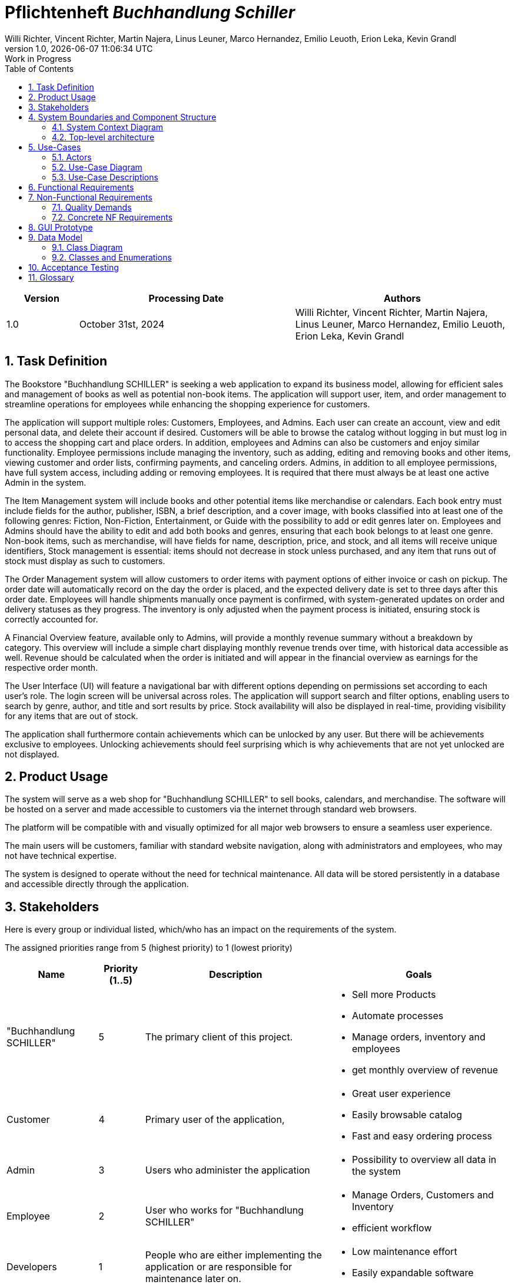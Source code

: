:project_name: Buchhandlung Schiller
:author: Willi Richter, Vincent Richter, Martin Najera, Linus Leuner, Marco Hernandez, Emilio Leuoth, Erion Leka, Kevin Grandl
:revnumber: 1.0
:revdate: {docdatetime}
:company_name: "Buchhandlung SCHILLER"
:revremark: Work in Progress
:doctype: book
:icons: font
:source-highlighter: highlightjs
:toc: left
:numbered:

= Pflichtenheft __{project_name}__

[options="header"]
[cols="1, 3, 3"]
|===
|Version | Processing Date   | Authors
|1.0	| October 31st, 2024 | {author}

|===


== Task Definition


The Bookstore {company_name} is seeking a web application to expand its business model,
allowing for efficient sales and management of books as well as potential non-book items.
The application will support user, item, and order management to streamline operations for
employees while enhancing the shopping experience for customers.

The application will support multiple roles: Customers, Employees, and Admins. Each user
can create an account, view and edit personal data, and delete their account if desired.
Customers will be able to browse the catalog without logging in but must log in to access
the shopping cart and place orders. In addition, employees and Admins can also be customers
and enjoy similar functionality. Employee permissions include managing the inventory, such
as adding, editing and removing books and other items, viewing customer and order
lists, confirming payments, and canceling orders. Admins, in addition to all employee
permissions, have full system access, including adding or removing employees. It is
required that there must always be at least one active Admin in the system.

The Item Management system will include books and other potential items like merchandise
or calendars. Each book entry must include fields for the author, publisher, ISBN, a brief
description, and a cover image, with books classified into at least one of the following
genres: Fiction, Non-Fiction, Entertainment, or Guide with the possibility to add or edit
genres later on. Employees and Admins should have the ability to edit and add both books
and genres, ensuring that each book belongs to at least one genre. Non-book items, such as
merchandise, will have fields for name, description, price, and stock, and all items will
receive unique identifiers, Stock management is essential: items should not decrease in
stock unless purchased, and any item that runs out of stock must display as such to customers.

The Order Management system will allow customers to order items with payment options of
either invoice or cash on pickup. The order date will automatically record on the day the
order is placed, and the expected delivery date is set to three days after this order date.
Employees will handle shipments manually once payment is confirmed, with system-generated
updates on order and delivery statuses as they progress. The inventory is only adjusted when
the payment process is initiated, ensuring stock is correctly accounted for.

A Financial Overview feature, available only to Admins, will provide a monthly revenue
summary without a breakdown by category. This overview will include a simple chart
displaying monthly revenue trends over time, with historical data accessible as well.
Revenue should be calculated when the order is initiated and will appear in the financial
overview as earnings for the respective order month.

The User Interface (UI) will feature a navigational bar with different options depending on
permissions set according to each user's role. The login screen will be universal across
roles. The application will support search and filter options, enabling users to search
by genre, author, and title and sort results by price. Stock availability will also be
displayed in real-time, providing visibility for any items that are out of stock.

The application shall furthermore contain achievements which can be unlocked by any user.
But there will be achievements exclusive to employees. Unlocking achievements should feel
surprising which is why achievements that are not yet unlocked are not displayed.

== Product Usage

The system will serve as a web shop for {company_name} to sell books, calendars,
and merchandise. The software will be hosted on a server and made accessible to customers
via the internet through standard web browsers.

The platform will be compatible with and visually optimized for all major web browsers to
ensure a seamless user experience.

The main users will be customers, familiar with standard website navigation, along with
administrators and employees, who may not have technical expertise.

The system is designed to operate without the need for technical maintenance. All data
will be stored persistently in a database and accessible directly through the application.


[[Stakeholders]]
== Stakeholders
Here is every group or individual listed, which/who has an impact on the requirements of the system.


The assigned priorities range from 5 (highest priority) to 1 (lowest priority)

[options="header", cols="2, ^1, 4, 4"]
|===
|Name
|Priority (1..5)
|Description
|Goals

|{company_name}
|5
|The primary client of this project.
a|
- Sell more Products
- Automate processes
- Manage orders, inventory and employees
- get monthly overview of revenue

|Customer
|4
|Primary user of the application,
a|
- Great user experience
- Easily browsable catalog
- Fast and easy ordering process

|Admin
|3
|Users who administer the application
a|
- Possibility to overview all data in the system

|Employee
|2
|User who works for {company_name}
a|
- Manage Orders, Customers and Inventory
- efficient workflow


|Developers
|1
|People who are either implementing the application or are responsible for maintenance later on.
a|
- Low maintenance effort
- Easily expandable software


|===

== System Boundaries and Component Structure

=== System Context Diagram



[[context_diagram]]
image::./models/analysis/ContextDiagramm/ContextDiagramm.png[context diagram, 100%, 100%, pdfwidth=100%, title= "Context diagram of the {project_name} in UML", align=center]


=== Top-level architecture


[[TLA]]
image::./models/analysis/TopLevelArchitecturDiagramm/TopLevelArchitectur.png[top-level architecture, 100%, 100%, pdfwidth=100%, title= "Top Level Architecture of the {project_name} in UML", align=center]


== Use-Cases

=== Actors


[options="header"]
[cols="1,4"]
[[registered_user]]
[[actors]]
|===
|Name |Description
|Person               | Representative for unauthenticated access (i.e. unauthenticated visitors)|Customer (extends Person)   | Representative for every person, who does have an account, is authenticated and interacts with the system. This Role can buy the content of the cart.
|Employee (extends Customer) | Any registered (and authenticated) user, who has the Role "Employee".
|Admin (extends Employee)          | Any registered (and authenticated) user, who has the Role "Admin". Is responsible for administration of the application. At least one Admin must exist at any time.
|===


=== Use-Case Diagram

[[use_case_diagram]]
image::./models/analysis/UseCaseDiagramm/UseCaseDiagramm.png[Use Case diagram, 100%, 100%, pdfwidth=100%, title= "Use case diagram of the {project_name}", align=center]

=== Use-Case Descriptions

This section describes the use cases shown in the use case diagram in detail. It tries to cover the great majority of use cases.

[cols="1h, 3"]
[[UC001]]
|===
|ID                         |<<UC001>>
|Name                       |Registration
|Description                |User is able to enter their details to create an account in the system.
|Actors                     |User
|Trigger                    |User wants to register in the system

|Precondition(s)           a| password is strong enough (length min. 5, min. 1 number, min. 1 special character)

|Essential Steps           a|

  1. User accesses "Register" in the navigation bar
  2. User enters his credentials 
  3. User hits "register" button

|Extensions                 |-
|Functional Requirements    |<<F0020>>, <<F0021>>
|===

[cols="1h, 3"]
[[UC002]]
|===
|ID                         |<<UC002>>
|Name                       |Login
|Description                |User authentication with the website (prior registration is required). The user can then log out, whenever it wants.
|Actors                     |User
|Trigger                    |User wants to log into the system

|Precondition(s)           a|Registration <<UC001>>

|Essential Steps           a|

  1. User accesses "Log in" on the navigation bar
  2. User enters his credentials and are correct
  3. User hits "Log in" button

|Extensions                 |-
|Functional Requirements    |<<F0010>>
|===


[cols="1h, 3"]
[[UC003]]
|===
|ID                         |<<UC003>>
|Name                       |Logout
|Description                |After being logged in, the user log out from their account. Everything related to their account will not be accessible.
|Actors                     |User
|Trigger                    |User wants to log out of the system

|Precondition(s)           a|Login <<UC002>>

|Essential Steps           a|

  1. User accesses their profile
  2. User hits "Log out" button

|Extensions                 |-
|Functional Requirements    |-
|===

[[Catalog_SequenceDiagram]]

image::./models/analysis/SequenceDiagrams/SequenceDiagram_catalog/SequenceDiagram_Catalog.png[Catalog Sequence Diagram, 100%, 100%, pdfwidth=100%, title= "Sequence Diagram for item visualization in the catalog of {project_name}", align=center]

[cols="1h, 3"]
[[UC004]]
|===
|ID                         |<<UC004>>
|Name                       |Catalog browsing
|Description                |Every Person (user, worker, admin and a not registered Person) is able to look and browse through the catalog of books and the merchandise. 
|Actors                     |User, Admin, Worker, Not registered Person
|Trigger                    |User wants to see the products of the catalog

|Precondition(s)           a|

|Essential Steps           a|
1. User browses to the "catalog" window


|Extensions                 |-
|Functional Requirements    |<<F0110>>
|===


[cols="1h, 3"]
[[UC005]]
|===
|ID                         |<<UC005>>
|Name                       |Adding an Item to the cart
|Description                |logged-in users can add products (books, merchandise) into their cart
|Actors                     |User, Admin, Worker
|Trigger                    |User wants to potentially by an article

|Precondition(s)           a|User is logged in <<UC002>>

|Essential Steps           a|
1. A product is selected
2. User hits "add to cart" button 


|Extensions                 |-
|Functional Requirements    |<<F0200>>, <<F0201>>
|===


[cols="1h, 3"]
[[UC006]]
|===
|ID                         |<<UC006>>
|Name                       |Item visualization 
|Description                |Item information is displayed in a new page (price, stock, picture, title...)
|Actors                     |User, Admin, Worker, not registered Person
|Trigger                    |Person wants to check the information of a specific item

|Precondition(s)           a|

|Essential Steps           a|
1. User browses into the "Catalog" window
2. User selects a specific item

|Extensions                 |-
|Functional Requirements    |<<F0120>>
|===

[cols="1h, 3"]
[[UC007]]
|===
|ID                         |<<UC007>>
|Name                       |Edit profile
|Description                |logged-in users change their credentials (password, address)
|Actors                     |User, Admin, Worker
|Trigger                    |User wants to change their account information

|Precondition(s)           a|User is logged in <<UC002>>

|Essential Steps           a|
1. User browses to the "Account" window
2. User selects the information field that wants to renew
3. New Information is typed and sent with "Submit" button.

|Extensions                 |-
|Functional Requirements    |<<F0022>>
|===

[cols="1h, 3"]
[[UC008]]
|===
|ID                         |<<UC008>>
|Name                       |Buy items from cart
|Description                |The items added to the cart can be purchased.
|Actors                     |User, Admin, Worker
|Trigger                    |User wants to check out (buy items in the cart)

|Precondition(s)           a|User is logged in <<UC002>>, Cart is not empty <<UC005>>

|Essential Steps           a|
1. User has selected some items and added them previously into the cart
2. User checks the information is correct (can still edit the amount)
3. System checks if item's stock is available with the chosen amount
4. Buy method is checked (delivered or taken)
5. Payment method is registered (cash or invoice)
6. User hits "Buy" button

|Extensions                 |-
|Functional Requirements    |<<F0200>>, <<F0201>>, <<F0220>>, <<F0230>>, <<F0242>>
|===


[cols="1h, 3"]
[[UC009]]
|===
|ID                         |<<UC009>>
|Name                       |Add new products
|Description                |New products are added to the catalog (new books or merch)
|Actors                     |Admin, Worker
|Trigger                    |New Products must be shown in the web page

|Precondition(s)           a|User is logged in <<UC002>> and is a Worker or Admin

|Essential Steps           a|
1. Admin or Worker navigate to the "Inventory" page
2. They hit "Add new item" button
3. Item type is selected (book, merch or calendar)
4. They give the corresponding information (stock, price, id, picture, title, ...)
5. They hit "Store changes" button to publish the new item to the website
6. The item is then shown with the corresponding information in the correct page and added to the catalog

|Extensions                 |-
1. All items IDs must be different
2. Product names can be the same (e.g. same book title) but the rest of the information should be different
|Functional Requirements    |<<F0100>>, <<F0103>>, <<F0245>>
|===

[[EditProduct_SequenceDiagram]]
image::./models/analysis/SequenceDiagrams/SequenceDiagram_editProduct/SequenceDiagram_editProduct.png[Edit Product Sequence Diagram, 100%, 100%, pdfwidth=100%, title= "Edition of a product's information of {project_name}", align=center]


[cols="1h, 3"]
[[UC010]]
|===
|ID                         |<<UC010>>
|Name                       |Edit a Product
|Description                |A product's name, price, picture (for books also genre) can be edited 
|Actors                     |Admin, Worker
|Trigger                    |Worker or Admin want to update the information of a specific product

|Precondition(s)           a|User is logged in <<UC002>> and is a Worker or Admin

|Essential Steps           a|
1. Worker or Admin browse to the "Inventory" page
2. They navigate to the desired product
3. Change the product's information 
4. They hit then "Update Information" button

|Extensions                 |
1. New ID must not be already taken
|Functional Requirements    |<<F0100>>, <<F0106>>
|===


[cols="1h, 3"]
[[UC011]]
|===
|ID                         |<<UC011>>
|Name                       |Delete a Product
|Description                |A new product is added to the catalog
|Actors                     |Admin, Worker
|Trigger                    |A product should be removed from the catalog

|Precondition(s)           a|User is logged in <<UC002>> (is a Worker or Admin)  and the product exists <<UC009>>

|Essential Steps           a|
1. Worker or Admin navigate to the product in the "Inventory" page
2. They hit the "delete" button
3. The product is removed from the system (should not appear anywhere)

|Extensions                 |-
|Functional Requirements    |<<F0100>>
|===


[cols="1h, 3"]
[[UC012]]
|===
|ID                         |<<UC012>>
|Name                       |Refill stock
|Description                |A product's stock is refilled 
|Actors                     |Admin, Worker
|Trigger                    |A product's stock is running low and must be refilled

|Precondition(s)           a|User is logged in <<UC002>>(is a Worker or Admin) and the product already was registered <<UC009>>

|Essential Steps           a|
1. Worker or Admin navigate to the "Inventory" page and look for the stock of each product
2. A product is selected and an amount is chosen to replenish the stock
3. Total price is shown
4. They  hit the "Submit order" button

|Extensions                 |-
|Functional Requirements    |<<F0100>>, <<F0102>>
|===


[cols="1h, 3"]
[[UC013]]
|===
|ID                         |<<UC013>>
|Name                       |Check Worker and Users List
|Description                |A list with all the registered workers and users of the system 
|Actors                     |Admin, Worker
|Trigger                    |Total amount of workers or users is needed

|Precondition(s)           a|User is logged in <<UC002>>(is a Worker or Admin)

|Essential Steps           a|
1. Worker or Admin navigate to the "User's List"
2. They select the user type to be displayed (users or workers) 
3. A List is shown of the respective user type

|Extensions                 |-
|Functional Requirements    |<<F0300>>, <<F0301>>
|===


[cols="1h, 3"]
[[UC014]]
|===
|ID                         |<<UC014>>
|Name                       |Manage Orders
|Description                |A list with all the pending and already completed orders, which can be edited 
|Actors                     |Admin, Worker
|Trigger                    |Need to change the state of an order (e.g. after it was pay in place or delivered)
|Precondition(s)           a|User is logged in <<UC002>>(is a Worker or Admin), at least one order was created <<UC016>>

|Essential Steps           a|
1. Worker or Admin navigate to the "Orders" page
2. They can change the status of an order
3. They hit "Update" button
4. If an order is completed, then update the stock of the product

|Extensions                 |-
|Functional Requirements    |If order is completed: <<F0101>>, <<F0240>>
|===


[[Inventory_Check_SequenceDiagram]]
image::./models/analysis/SequenceDiagrams/SequenceDiagram_inventory/SequenceDiagram_Inventory.png[Inventory Sequence Diagram, 100%, 100%, pdfwidth=100%, title= "All Information regarding the inventory of  {project_name}", align=center]


[cols="1h, 3"]
[[UC015]]
|===
|ID                         |<<UC015>>
|Name                       |Check stock
|Description                |A list with all registered products with the amount of each one 
|Actors                     |Admin, Worker
|Trigger                    |Shop's stock is required for all items

|Precondition(s)           a|User is logged in <<UC002>>(is a Worker or Admin), one or more items have already been registered <<UC009>>

|Essential Steps           a|
1. Worker or Admin navigate to the "Inventory" page
2. A List of all registered items is shown alongside is the quantity included

|Extensions                 |-
|Functional Requirements    |<<F0100>>, <<F0400>>
|===


[cols="1h, 3"]
[[UC016]]
|===
|ID                         |<<UC016>>
|Name                       |Order Creation
|Description                |An order is automatically created after a user hits the "buy" button in the cart <<UC008>>
|Actors                     |User, Admin, Worker
|Trigger                    |"buy" button is pressed in the cart page

|Precondition(s)           a|User is logged in <<UC002>>(is a Worker or Admin), one or more items have been added to the cart <<UC005>> and there is enough stock

|Essential Steps           a|
1. User hits the "buy" button in the cart page
2. A new order is registered in the system with the user's information

|Extensions                 |-
|Functional Requirements    |<<F0220>>, <<F0230>>, <<F0241>>, <<F0244>> , <<F320>>
|===


[cols="1h, 3"]
[[UC017]]
|===
|ID                         |<<UC017>>
|Name                       |Financial status
|Description                |A preview (graphic) of the financial status of every month (money gained)
|Actors                     |Admin
|Trigger                    |Admin wants to check how much has been gained/lost in a month

|Precondition(s)           a|Admin is logged in <<UC002>>

|Essential Steps           a|
1. Admin browses to the "Financial overview" page

|Extensions                 |-
|Functional Requirements    |<<F0401>>
|===


[cols="1h, 3"]
[[UC018]]
|===
|ID                         |<<UC018>>
|Name                       |Add Worker
|Description                |A new worker is created into the system
|Actors                     |Admin
|Trigger                    |A new person is accepted as a worker.
|Precondition(s)           a|Admin is logged in <<UC002>>

|Essential Steps           a|
1. Admin browses to the "User's List" page
2. Admin hits the "promote" button alongside the user account
3. The user is promoted to "Worker" and has its privileges
 
|Extensions                 |-
|Functional Requirements    |<<F0302>>
|===


[cols="1h, 3"]
[[UC019]]
|===
|ID                         |<<UC019>>
|Name                       |Delete Worker
|Description                |A worker's account is completely deleted from the system 
|Actors                     |Admin
|Trigger                    |A worker's account is no longer needed and should be deleted
|Precondition(s)           a|Admin is logged in <<UC002>>, there must be at least one worker <<UC018>>

|Essential Steps           a|
1. Admin browses to the "User's List" page
2. Admin filters for Workers
3. They find the specific worker and hit the "delete" button 
4. The worker's information is deleted from the system 

|Extensions                 |-
|Functional Requirements    |<<F0303>>
|===


[cols="1h, 3"]
[[UC020]]
|===
|ID                         |<<UC020>>
|Name                       |Cancel Order
|Description                |An Admin or a worker can cancel a specific order, for various reasons.
|Actors                     |Admin, Worker
|Trigger                    |A client wants to cancel an order
|Precondition(s)           a|Admin/Worker is logged in <<UC002>>, at least one order must have been created <<UC016>>

|Essential Steps           a|
1. Admin/Worker browses to the "Orders" page
2. They find the specific order in the list and hit "cancel" button
3. The order is removed

|Extensions                 |-
|Functional Requirements    |<<F0246>>
|===


[cols="1h, 3"]
[[UC021]]
|===
|ID                         |<<UC021>>
|Name                       |View Orders
|Description                |An Admin or a worker can view a list of all orders.
|Actors                     |Admin, Worker
|Trigger                    |Manage the orders or look for a specific one
|Precondition(s)           a|Admin/Worker is logged in <<UC002>>, at least one order must have been created <<UC016>>

|Essential Steps           a|
1. Admin/Worker browses to the "Orders" page
2. They find the specific order 

|Extensions                 |-
|Functional Requirements    |<<F0310>>
|===


[cols="1h, 3"]
[[UC022]]
|===
|ID                         |<<UC022>>
|Name                       |Delete an User
|Description                |An Admin, a worker and the user can delete their own account 
|Actors                     |Admin, Worker
|Trigger                    |The user wants their information to be deleted from the system
|Precondition(s)           a|Admin/Worker is logged in <<UC002>>, the user exists <<UC001>>

|Essential Steps           a|
1. Admin/Worker browses to the "User's List" page
2. They find the specific user
3. They hit "delete" button 
4. User's information is deleted completely from the system

|Extensions                 |-
|Functional Requirements    |<<F0023>>
|===


[cols="1h, 3"]
[[UC023]]
|===
|ID                         |<<UC023>>
|Name                       |Add a book's genre
|Description                |An Admin or a worker can add a new book's genre to the catalog 
|Actors                     |Admin, Worker
|Trigger                    |A new genre is sold in the bookshop
|Precondition(s)           a|Admin/Worker is logged in <<UC002>>

|Essential Steps           a|
1. Admin/Worker browses to the "inventory" page
2. They hit "add new Genre" button
3. The name of the genre is specified
4. They select all books that should include the new genre
5. They hit "Store changes" button 
6. New books will be able to have the new genre

|Extensions                 |-
|Functional Requirements    |<<F0104>>
|===

[cols="1h, 3"]
[[UC024]]
|===
|ID                         |<<UC024>>
|Name                       |Delete a book's genre
|Description                |An Admin or a worker can delete a specific book's genre 
|Actors                     |Admin, Worker
|Trigger                    |A specific genre is no longer sold in the store
|Precondition(s)           a|Admin/Worker is logged in <<UC002>>, the genre exists <<UC023>>

|Essential Steps           a|
1. Admin/Worker browses to the "Inventory" page 
2. They hit "Delete genre" button
3. They select all the previous created genres to be deleted
4. The genre is deleted from all books 

|Extensions                 |
1. If a book has only one genre, and it is deleted, then the book is classified as "no genre"
|Functional Requirements    |<<F0105>>
|===

[cols="1h, 3"]
[[UC025]]
|===
|ID                         |<<UC025>>
|Name                       |Delete an Item from the cart 
|Description                |An item can be deleted from the cart 
|Actors                     |Admin, Worker, User
|Trigger                    |A user does not want to buy a product anymore and wishes it outside the cart
|Precondition(s)           a|Admin/Worker/User is logged in <<UC002>>, the cart was not empty <<UC005>>

|Essential Steps           a|
1. User/Admin/Worker browses to the "Cart" page 
2. They hit "Delete item" button
3. They select the product and the amount to be deleted from the cart 
4. They hit "Confirm" button
5. The item is no longer in their cart

|Extensions                 |
|Functional Requirements    |-
|===


[cols="1h, 3"]
[[UC026]]
|===
|ID                         |<<UC026>>
|Name                       |Search for an Item using the search bar
|Description                |Input in the search bar will show up the items accordingly the specified keywords
|Actors                     |Admin, Worker, User, unregistered person
|Trigger                    |A user is looking for a specific item in the catalog
|Precondition(s)           a|

|Essential Steps           a|
1. (Any) Person hit the search bar and input words related to their search
2. Products with a degree of similarity will be shown as a list
3. If the person hits any of the products, they will be redirected to the item's page

|Extensions                 |
|Functional Requirements    |<<F0113>>, <<F0115>>
|===


[cols="1h, 3"]
[[UC027]]
|===
|ID                         |<<UC027>>
|Name                       |Search for an Item using the filter
|Description                |Using the specified keywords to filter for a specific product's type
|Actors                     |Admin, Worker, User, unregistered person
|Trigger                    |A user is looking for a specific item in the catalog
|Precondition(s)           a|

|Essential Steps           a|
1. (Any) Person hits a specific characteristic to filter for, e.g.: "Fantasy"
2. Books associated with the genre "Fantasy" will show up
3. If the person hits any of the products, they will be redirected to the item's page
4. User will be redirected to the item's page if they click on it
|Extensions                 |
|Functional Requirements    |<<F0112>>, <<F0120>>
|===


[cols="1h, 3"]
[[UC028]]
|===
|ID                         |<<UC028>>
|Name                       |Sort the catalog
|Description                |Sort the catalog for a specific characteristic to show products associated with it
|Actors                     |Admin, Worker, User, unregistered person
|Trigger                    |A user is looking for a specific item in the catalog
|Precondition(s)           a|

|Essential Steps           a|
1. (Any) Person browses to the "Catalog" page 
2. They hit the "Sort by: price (low to high)" button 
3. All items will be arranged by their price accordingly (from lowest to highest)
4. User will be redirected to the item's page if they click on it

|Extensions                 |
|Functional Requirements    |<<F0114>>, <<F0120>>
|===


[cols="1h, 3"]
[[UC029]]
|===
|ID                         |<<UC029>>
|Name                       |Cart visualization
|Description                |User can look the items that they have stored in their cart.
|Actors                     |Admin, Worker, User
|Trigger                    |A user wants to check what is in their cart
|Precondition(s)           a|

|Essential Steps           a|
1. User navigates to their "Cart" page

|Extensions                 |
|Functional Requirements    |<<F0200>>, <<F0210>>
|===


== Functional Requirements

This section gives an overview of the functional requirements of the system.

The table contains:

  - A unique identifier of the requirement (ID), which can be used for referencing throughout the project
  - The current version of the requirement
  - A short, descriptive name
  - A more detailed description of the requirement


[options="header", cols="2h, 1, 3, 12"]
|===
|ID
|Version
|Name
|Description

|[[F0010]]<<F0010>>
|v0.1
|Authentication
a|
The system shall be able to be separated into publicly accessible parts, and parts which
require authentication to be accessed. If a User is existent in the system(<<F0020>>), they will be able to authenticate by providing the
following information:

* Username
* Password

|[[F0020]]<<F0020>>
|v0.1
|Registration
a|
The system shall provide an Unauthenticated User the ability to register after
accessing the navigation element named "Registration".

The following information has to be provided:

* Username (unique)
* Password
* Email (unique)
* Shipping address
* Phone number


The system shall validate the provided data (<<F0021>>).
The user should be registered in the system as customer, and he should be able to authenticate (<<F0010>>) after successful validation.


|[[F0021]]<<F0021>>
|v0.1
|Validate Registration
a|
The system shall be able to validate the provided data of an unregistered user, during the registration process (<<F0020>>) .

The uniqueness of the username and the email address as well as the correct format of the email address has to be guaranteed.
The Password needs to have a certain length.
The user shall be informed of any constraint violations.

|[[F0022]]<<F0022>>
|v0.1
|Edit User Data
a|
The system shall provide the ability to an authenticated User to edit his personal data.

|[[F0023]]<<F0023>>
|v0.1
|Delete Account
a|
The system shall provide the ability to an authenticated User to delete their Account.

|[[F0100]]<<F0100>>
|v0.1
|Inventory
a|
The system shall be able to persistently store data about products (books, calenders and merchandise) in an Inventory.

|[[F0101]]<<F0101>>
|v0.1
|Decrease Quantity
a|
The system shall be able to automatically reduce the stock of a product in the inventory (<<0100>>), when a product was bought.

|[[F0102]]<<F0102>>
|v0.1
|Increase Quantity
a|
The system shall provide an employee/admin the functionality of increasing the stock of any product.

|[[F0103]]<<F0103>>
|v0.1
|Add New Products
a|
The system shall provide an employee/admin the functionality of adding new Product to the catalog.

|[[F0104]]<<F0104>>
|v0.1
|Add New Genres
a|
The system shall provide an employee/admin the functionality of adding new Genres.

|[[F0105]]<<F0105>>
|v0.1
|Delete Genres
a|
The system shall provide an employee/admin the functionality of deleting genres.


|[[F0106]]<<F0106>>
|v0.1
|Edit Product Details
a|
The system shall provide an employee/admin the functionality of editing the details of any product.

|[[F0110]]<<F0110>>
|v0.1
|Catalog
a|
The system shall be able to provide read-only access on existing Products (<<F0100>>) through a Catalog for all users.

|[[F0112]]<<F0112>>
|v0.1
|Filter catalog
a|
The system shall provide all users the ability to filter products in the catalog chosen category (e.g. genre, title).

|[[F0113]]<<F0113>>
|v0.1
|Search
a|
The system shall provide all users the ability to search the catalog for products using a searchbar.

|[[F0114]]<<F0114>>
|v0.1
|Sorting Catalog
a|
The system shall provide all users the ability to sort products of the catalog by different categories (e.g. Price, Title of a book, ...)


|[[F0120]]<<F0120>>
|v0.1
|View Product Details
a|
The system shall provide all users the ability to view the details of a product after clicking on it. +
The following details have to be displayed depending on the product type:

* for a book
- Title of the book
- Author of the book
- Price of the book
- ISBN of the book
- Cover image of the book
- Publisher of the book
- Genre of the book
- short content description
- Current stock

* Calender
- name
- year
- picture
- price
- stock

* Merchandise
- name
- type (e.g. shirt, mug,...)
- picture
- price
- stock

|[[F0200]]<<F0200>>
|v0.1
|Cart
a|
The system shall provide every registered (<<F0010>>) user with a (shopping) cart, in which they can temporarily store selected products.

The cart shall be transiently persistent and be unique to every user.

|[[F0201]]<<F0201>>
|v0.1
|Add Product to Cart
a|
The system shall allow a registered user (<<F0010>>) to add a product to his cart in the desired quantity.

Upon adding a product, an entry shall be created in the cart of the authenticated user.

Unauthenticated users shall be prompted to authenticate to view their cart.

|[[F0210]]<<F0210>>
|v0.1
|View Cart
a|
The system shall provide an authenticated user (<<F0010>>) the ability to access his cart.
The cart shall list the following:

- Product name (e.g. title of the Book)
- Selected Quantity
- Total price for each product (product-price x quantity)
- Total price of the cart

|[[F0220]]<<F0220>>
|v0.1
|Buy Products in Cart
a|
The system shall provide an authenticated user (<<F0010>>) the ability to buy the content of his cart.

Upon attempting to buy the content of the cart, the potential order has to be validated (<<F0230>>).
An order shall be created, if the stock is sufficient (<<F0241>>).

|[[F0230]]<<F0230>>
|v0.1
|Validate Sufficient Stock
a|
The system shall be able to validate if the current stock of a product matches at least a desired quantity.

|[[F0240]]<<F0240>>
|v0.1
|Orders
a|
The system shall be able to persistently store orders.

|[[F0241]]<<F0241>>
|v0.1
|Create Order
a|
The system shall be able to create an order from the contents of a cart.

An order shall be initialized with the status "OPEN".

|[[F0242]]<<F0242>>
|v0.1
|Select Payment Method
a|
The system shall provide the functionality to a customer to select whether they want to pay cash or invoice.

|[[F0243]]<<F0243>>
|v0.1
|Change state of the order
a|
The system shall provide an employee/admin the functionality of changing the state of the order (e.g. to "PAID").


|[[F0244]]<<F0244>>
|v0.1
|Save Order
a|
The system shall be able to save all orders in some sort of data bank.


|[[F0245]]<<F0245>>
|v0.1
|Add New Products
a|
The system shall provide an employee/admin the functionality of adding new Product to the catalog.


|[[F0246]]<<F0246>>
|v0.1
|Cancel Order
a|
The system shall provide an employee/admin the functionality of canceling orders.



|[[F0300]]<<F0300>>
|v0.1
|View Customer List
a|
The system shall provide an employee/admin the functionality to view all customers who are registered in the system.

|[[F0301]]<<F0301>>
|v0.1
|View Employee List
a|
The system shall provide an Admin the functionality to view all employees who are registered in the system.

|[[F0302]]<<F0302>>
|v0.1
|Add New Employee
a|
The system shall provide an Admin the functionality to add new employees who shall be automatically registered into the system.

|[[F0303]]<<F0303>>
|v0.1
|Remove Employee
a|
The system shall provide an Admin the functionality to delete the account of any employee.


|[[F0310]]<<F0310>>
|v0.1
|View Orders
a|
The system shall provide an employee the functionality to view all orders.

The following information shall be shown for each order:

- Timestamp of creation
- Customer who issued the order
- Payment method
- Current state of the order

|[[F0320]]<<F0320>>
|v0.1
|Create Order
a|
The system shall be able to create an order automatically when a customer (<<F0010>>) wants to buy the products in the cart. +
The order shall be created with the current time.


|[[F0400]]<<F0400>>
|v0.1
|View Inventory
a|
The system shall provide an employee the functionality to view the inventory and the current stock.

The following information shall be shown for each product:

- Name of the product
- Current stock (quantity)

|===


== Non-Functional Requirements

This section is going to give an overview of non-functional (NF) requirements of the project {project_name}.
These requirements describe how the system works and within which boundaries it is supposed to perform.


=== Quality Demands

The following table shows what quality demands have to be met to which extent.
The first column lists the quality demands, while in the following columns an "x" is used to mark the priority.


1 = Not Important ...
5 = Very Important
[options="header", cols="3h, ^1, ^1, ^1, ^1, ^1"]
|===
|Quality Demand           | 1 | 2 | 3 | 4 | 5
|Maintainability          |   |   | x |   |
|Navigability             |   |   |   | x |
|Ease of use              |   |   |   |   | x
|Security                 |   |   |   | x |
|Design                   |   |   | x |   |
|Accessibility            |   |   |   | x |


|===





=== Concrete NF Requirements

[options="header", cols="2h, 1, 3, 12"]
|===
|ID
|Version
|Name
|Description


|[[NF0010]]<<NF0010>>
|v0.1
|Ui - Navigation
a|
Accessible navigation bar.

|[[NF001]]<<NF0010>>
|v0.1
|Ui - Permissions
a|
Users only see the functions they are authorized to access.


|[[NF0020]]<<NF0020>>
|v0.1
|Security - Password storage
a|
Passwords of Users shall only be stored as hash-values to prevent theft.
Passwords shall meet certain password criteria

|[[NF0021]]<<NF0021>>
|v0.1
|Security - Emails and Username
a|
Email addresses should follow a standard valid format.
No Email address shall be connected to more than one Account.
Username shall be unique

|[[NF0030]]<<NF0030>>
|v0.1
|Data Retention
a|
Users, items, and data shall not be permanently deleted but rather deactivated when removed.

|===

== GUI Prototype

The following pictures show what the GUI of the system could look like.

[[home_image]]
image::./models/gui/homePage.png[Home page, 100%, 100%, pdfwidth=100%, title= "Home page of {project_name}", align=center]

[[Catalog_image]]
image::./models/gui/CatalogPage.png[Catalog page, 100%, 100%, pdfwidth=100%, title= "Catalog page of {project_name}", align=center]

[[Login_Register_image]]
image::./models/gui/Login_RegisterPage.png[Login and Register page, 100%, 100%, pdfwidth=100%, title= "Login/Register page of {project_name}", align=center]

[[Account_image]]
image::./models/gui/AccountPage.png[Account page, 100%, 100%, pdfwidth=100%, title= "Account page of {project_name}, with User's information", align=center]

[[Cart_image]]
image::./models/gui/CartPage.png[Cart page, 100%, 100%, pdfwidth=100%, title= "Cart page of {project_name}", align=center]

[[Financial_Dashboard_image]]
image::./models/gui/FianancialPage.png[Financial Dashboard page, 100%, 100%, pdfwidth=100%, title= "Financial Dashboard page of {project_name} visible to the admin", align=center]

[[Employee_List_image]]
image::./models/gui/EmployeeListPage.png[Employee List page, 100%, 100%, pdfwidth=100%, title= "List of all workers of  {project_name} visible to the admin", align=center]

[[Orders_List_image]]
image::./models/gui/AllOrdersPage.png[Orders List page, 100%, 100%, pdfwidth=100%, title= "List of all orders with their corresponding information of {project_name} visible to the admin and the workers", align=center]

[[Users_List_image]]
image::./models/gui/UsersListPage.png[Users List page, 100%, 100%, pdfwidth=100%, title= "List of all registered Users of {project_name} visible to the admin and workers", align=center]

== Data Model

=== Class Diagram
The (analysis) class diagram is supposed to give an overview of the domain in the context of the system, which shall be developed in the scope of this project.

[[AKD]]
image::./models/analysis/aUMLClassDiagramm/aUML_bookshop.png[Class diagram, 100%, 100%, pdfwidth=100%, title= "Domain model of {project_name}", align=center]

=== Classes and Enumerations
The following table gives an overview of the classes/enumerations used in the domain model.
Therefore, this section is a subset of the <<Glossary, glossary>> and shall be used to provide every stakeholder a common understanding of central terms and concepts of the domain of the system.

:Bookshop_Description: Central class of the system representing the bookshop itself.

// See http://asciidoctor.org/docs/user-manual/#tables
[options="header", cols="1h, 4"]
[[classes_enumerations]]
|===
|Class/Enumeration      |Description
|Bookshop        |The basis of the system ( bookshop)
|Person            |A not registered account that uses the system (with limited capabilities)
|Customer          |A person that has register into the system and can perform basic shopping actions
|Employee          |A worker, created by the admin, with more management capabilities
|Admin             |The manager of the book store, with full access to the entire system 
|Cart              |The virtual cart, where chosen items will be stored for later purchase creating an order
|Order             |Created by the purchase action of a user, which contains the item's information quantity, initialized as "not paid", which can  later be changed by the worker/admin.
|Status            |Are the different possible states of an Order, managed by the admin/worker +
_OPEN:_ The order has been created but is still not paid +
_PAID:_ The order has been paid and the product's stock has been reduced +
_DELIVERED:_ An order chosen to be delivered, has been received by the buyer +
_CANCELLED:_ An order that is no longer wanted and must be cancelled.
|ProductQuantity   |Keeps track of the stock of a product used for the cart and check if there is enough for a purchase
|Product           |A parent class that wraps the different items that are sold  in the shop, which works as a blueprint to later add new products
|Book              |A child  of the class Product, with extra specific qualities
|Calendar          |A child of the class Product, considered as an extra item sold by the bookshop
|Merch             |A child of the class Product, used for various extra items 
|Catalog           |Contains all the products that are to be shown to the public, with the possibility to buy them.
|Inventory         |Contains all the products, including the possibility to edit/add/delete them. Meant to be used only by the worker and admin
|===

== Acceptance Testing

Acceptance tests are used to determine, whether the delivered software system fulfills the requirements of the client during the actual usage.
The following table shows which acceptance tests the software system does have to pass at the end of the project in order to satisfy the client and complete the contract (regarding the requirements).

:Pre: Precondition(s)
:Event: Event
:Result: Expected Result


[[AT001]]
[cols="1h, 4"]
|===
|ID            |<<AT001>>
|Use Case      |<<UC017>>
|{Pre}        a|
- The system has an existing admin.
- A dummy-order is accepted.
|{Event}      a|Admin logs in and looks for the finance-chart.
|{Result}     a|
- Finance-Chart exists.
- Profit is correctly inserted in the chart.
|===

[[AT002]]
[cols="1h, 4"]
|===
|ID            |<<AT002>>
|Use Case      |<<UC013>>
|{Pre}        a|
- The system has an existing admin.
- A dummy-employee exists.
|{Event}      a|Admin logs in and views the employee list.
|{Result}     a|
- The employee list is displayed
- Dummy-employee can be seen.
|===

[[AT003]]
[cols="1h, 4"]
|===
|ID            |<<AT003>>
|Use Case      |<<UC019>>
|{Pre}        a|
- The system has an  existing admin.
- A dummy-employee exists.
|{Event}      a|Admin logs in and deletes dummy-employee.
|{Result}     a|The dummy-employee is no longer in the list.
|===

[[AT004]]
[cols="1h, 4"]
|===
|ID            |<<AT004>>
|Use Case      |<<UC018>>
|{Pre}        a|
- The system has an existing admin.
|{Event}      a|Admin logs in and adds a new employee with a valid name, email, address and password.
|{Result}     a|The new employee appears in the list.
|===

[[AT005]]
[cols="1h, 4"]
|===
|ID            |<<AT005>>
|Use Case      |<<UC021>>
|{Pre}        a|
- The system has an existing employee.
- A dummy-order exists.
|{Event}      a|The employee logs in and browses to the order's page.
|{Result}     a|The dummy-order is displayed correctly.
|===

[[AT006]]
[cols="1h, 4"]
|===
|ID            |<<AT006>>
|Use Case      |<<UC013>>
|{Pre}        a|
- The system has an existing employee.
- A dummy-customer exists.
|{Event}      a|The employee logs in and views the customer list
|{Result}     a|The customer is displayed correctly in the customer list.
|===

[[AT007]]
[cols="1h, 4"]
|===
|ID            |<<AT007>>
|Use Case      |<<UC020>>
|{Pre}        a|
- The system has an existing employee.
- A dummy-order exists.
|{Event}      a|The employee logs in and deletes a dummy order
|{Result}     a|The order is no longer found in the order list.
|===

[[AT008]]
[cols="1h, 4"]
|===
|ID            |<<AT008>>
|Use Case      |<<UC014>>
|{Pre}        a|
- The system has an existing employee.
- A dummy-order exists.
|{Event}      a|The employee logs in and confirms the dummy order.
|{Result}     a|The order is displayed as already paid.
|===

[[AT009]]
[cols="1h, 4"]
|===
|ID            |<<AT009>>
|Use Case      |<<UC022>>
|{Pre}        a|
- The system has an existing employee.
- A dummy-customer exists.
|{Event}      a|The employee logs in and deletes a dummy customer.
|{Result}     a|The customer is deleted successfully and the customer is no longer in the customer list.
|===

[[AT010]]
[cols="1h, 4"]
|===
|ID            |<<AT010>>
|Use Case      |<<UC009>>
|{Pre}        a|
- The system has an existing employee.
|{Event}      a|The employee logs in and adds a new product with valid a name, picture, stock, price and genre.
|{Result}     a|The product can be found in product list. 
|===

[[AT011]]
[cols="1h, 4"]
|===
|ID            |<<AT011>>
|Use Case      |<<UC011>>
|{Pre}        a|
- The system has an existing employee.
- A dummy-product exists.
|{Event}      a|The employee logs in and removes the dummy-product.
|{Result}     a|Dummy-product is  no longer in product list.
|===

[[AT012]]
[cols="1h, 4"]
|===
|ID            |<<AT012>>
|Use Case      |<<UC024>>
|{Pre}        a|
- The system has an existing employee.
- A dummy-product book exists.
|{Event}      a|The employee deletes a book's genre. 
|{Result}     a|The product is furthermore in the product list.
|===

[[AT013]]
[cols="1h, 4"]
|===
|ID            |<<AT013>>
|Use Case      |<<UC005>>
|{Pre}        a|
- The system has an existing customer.
- A dummy-product exists.
|{Event}      a|The customer logs in and adds dummy-product with count 1 to cart.
|{Result}     a|The item is displayed correct in cart.
|===

[[AT014]]
[cols="1h, 4"]
|===
|ID            |<<AT014>>
|Use Case      |<<UC025>>
|{Pre}        a|
- The system has an existing customer.
- One dummy-product (with enough stock) is added to the cart
|{Event}      a|The customer logs in and removes the item from the cart.
|{Result}     a|No item is displayed in the cart
|===

[[AT015]]
[cols="1h, 4"]
|===
|ID            |<<AT015>>
|Use Case      |<<UC026>>
|{Pre}        a|
- The system has an existing customer.
- A dummy-product exists.
|{Event}      a|The customer searches for the title of dummy-product in search bar.
|{Result}     a|The book is displayed as correct result of search.
|===


[[AT016]]
[cols="1h, 4"]
|===
|ID            |<<AT016>>
|Use Case      |<<UC001>>
|{Pre}        a|
- The input information has to be complete and met password standards
|{Event}      a|A new costumer wishes to create an account and inputs all the necessary information
- _Name:_ Carlos
- _Password:_ 31415
- _Address:_ Mars
|{Result}     a|A new user account is registered into the system with the given information
|===


[[AT017]]
[cols="1h, 4"]
|===
|ID            |<<AT017>>
|Use Case      |<<UC002>>
|{Pre}        a|
- The user account was previously registered into the system 
|{Event}      a|User enters their credentials and are correct
- _Name:_ Carlos
- _Password:_ 31415

|{Result}     a|The user is logged into the system to their personalized page and has their corresponding privileges
|===


[[AT018]]
[cols="1h, 4"]
|===
|ID            |<<AT018>>
|Use Case      |<<UC003>>
|{Pre}        a|
- The user was logged in 
|{Event}      a|The user hits the "log-out" button
|{Result}     a|Their profile is exited and is only allowed to browse the site
|===


[[AT019]]
[cols="1h, 4"]
|===
|ID            |<<AT019>>
|Use Case      |<<UC004>>
|{Pre}        a|
|{Event}      a|When pressed the "Catalog" button, it should be displayed for everyone (even not registered persons)
|{Result}     a|Catalog is displayed entirely 
|===


[[AT020]]
[cols="1h, 4"]
|===
|ID            |<<AT020>>
|Use Case      |<<UC006>>
|{Pre}        a|
|{Event}      a|Any person presses the name of a product
|{Result}     a|They are redirected into the product's page
|===


[[AT021]]
[cols="1h, 4"]
|===
|ID            |<<AT021>>
|Use Case      |<<UC007>>
|{Pre}        a|
- The user was logged in 
|{Event}      a|The user hits "Edit Profile" button
- They enter the information they want to change (password, address) 
- The information is not empty and meets the conditions (password is strong enough)
- They hit the "Save" button
|{Result}     a|Their information is updated in the whole system 
|===


[[AT022]]
[cols="1h, 4"]
|===
|ID            |<<AT022>>
|Use Case      |<<UC007>>
|{Pre}        a|
- The user was logged in 
|{Event}      a|The user hits "Edit Profile" button to edit their password
- They type the new password, but is the same as the old 
|{Result}     a|The system prompts them that the password is the same as the old one
|===


[[AT023]]
[cols="1h, 4"]
|===
|ID            |<<AT023>>
|Use Case      |<<UC008>>
|{Pre}        a|
- The user was logged in
- The user has added previously items to the cart
|{Event}      a|The user hits "buy" button inside the cart page  
|{Result}     a|The cart is emptied and the order with the specified items is registered into the system as "not paid"
|===


[[AT024]]
[cols="1h, 4"]
|===
|ID            |<<AT024>>
|Use Case      |<<UC008>>
|{Pre}        a|
- The user was logged in
- There are no items in the cart
|{Event}      a|The user hits "buy" button inside the cart page
|{Result}     a|The system prompts the user that the cart is empty
|===


[[AT025]]
[cols="1h, 4"]
|===
|ID            |<<AT025>>
|Use Case      |<<UC010>>
|{Pre}        a|
- The worker/admin is logged in
|{Event}      a|The worker/admin hits "Edit" button inside the "Inventory" page
- They change the desired information of a book
- New _Name:_ Chuck Norris‘s keyboard doesn’t have an escape key. 
|{Result}     a|The book will be shown with the updated title across the entire system
|===

[[AT026]]
[cols="1h, 4"]
|===
|ID            |<<AT026>>
|Use Case      |<<UC010>>
|{Pre}        a|
- The worker/admin is logged in
|{Event}      a|The worker/admin hits "Edit" button inside the "Inventory" page
- They change the desired information
- The new product's ID is already taken by another item 
|{Result}     a|The system prompts them to use another not used ID
|===


[[AT027]]
[cols="1h, 4"]
|===
|ID            |<<AT027>>
|Use Case      |<<UC010>>
|{Pre}        a|
- The worker/admin is logged in
|{Event}      a|The worker/admin hits "Edit" button inside the "Inventory" page
- The space for the new information is left empty
|{Result}     a|The system prompts them to fill the spaces
|===


[[AT028]]
[cols="1h, 4"]
|===
|ID            |<<AT028>>
|Use Case      |<<UC012>>
|{Pre}        a|
- The worker/admin is logged in
|{Event}      a|The admin/worker navigate to the product inside the "Inventory" page
- They hit "Replenish stock" button
- They select the amount to buy of the product
|{Result}     a|The system generates a buy order of the product
- The stock of the product is updated with the specified amount 
|===


[[AT029]]
[cols="1h, 4"]
|===
|ID            |<<AT029>>
|Use Case      |<<UC014>>
|{Pre}        a|
- The worker/admin is logged in
|{Event}      a|The admin/worker navigate to the "Orders" page 
- They select an order of 1 Book: "Dune" 
- They hit the "Payed" button  
|{Result}     a|The order's status is updated to "PAID", the stock is reduced by 1
|===

[[AT030]]
[cols="1h, 4"]
|===
|ID            |<<AT030>>
|Use Case      |<<UC015>>
|{Pre}        a|
- The worker/admin is logged in
|{Event}      a|The admin/worker navigate to the "Inventory" page 
|{Result}     a|All the products are displayed as a list with their corresponding amount in stock
|===

[[AT031]]
[cols="1h, 4"]
|===
|ID            |<<AT031>>
|Use Case      |<<UC016>>
|{Pre}        a|
- The worker/admin/user is logged in
- Their cart has at least one item
- There is enough stock of the item
|{Event}      a|They hit the "buy" button
|{Result}     a|An order is automatically set into the system with the item and corresponding amount, it's status is "Not paid"
|===

[[AT032]]
[cols="1h, 4"]
|===
|ID            |<<AT032>>
|Use Case      |<<UC016>>
|{Pre}        a|
- The worker/admin/user is logged in
- Their cart has at least one item
- There is not enough stock of the item
|{Event}      a|They hit the "buy" button
|{Result}     a|The system prompts them that stock is not sufficient
|===

[[AT033]]
[cols="1h, 4"]
|===
|ID            |<<AT033>>
|Use Case      |<<UC024>>
|{Pre}        a|
- The worker/admin/user is logged in
- There are books registered with the "Fantasy" and "Action" genre
|{Event}      a|They delete the "Fantasy" genre
|{Result}     a|All book associated with the "Fantasy genre are not categorized by the "Action" genre
|===

[[AT034]]
[cols="1h, 4"]
|===
|ID            |<<AT034>>
|Use Case      |<<UC024>>
|{Pre}        a|
- The worker/admin/user is logged in
- There are books registered only with the "Fantasy"
|{Event}      a|They delete the "Fantasy" genre
|{Result}     a|All book associated with the "Fantasy" genre now display: "No genre" as their genre
|===

[[AT035]]
[cols="1h, 4"]
|===
|ID             |<<AT035>>
|Use Case       |Sort inventory by price
|{Pre}         a|The worker/admin/user is logged in
|{Event}       a|Click "Sort by price" button
|{Result}      a|All items are sorted from cheapest to most expensive
|===

[[AT036]]
[cols="1h, 4"]
|===
|ID             |<<AT036>>
|Use Case       |Sort inventory alphabetically
|{Pre}         a|The worker/admin/user is logged in
|{Event}       a|Click "Sort by Name (A-Z)" button
|{Result}      a|All items are sorted alphabetically
|===

[[AT037]]
[cols="1h, 4"]
|===
|ID             |<<AT037>>
|Use Case       |Sort inventory by out of stock
|{Pre}         a|
-The worker/admin/user is logged in
-There are books of 0 quantity
|{Event}       a|Click "Out of stock" button
|{Result}      a|Only items with the quantity 0 are showed
|===

[[AT038]]
[cols="1h, 4"]
|===
|ID             |<<AT038>>
|Use Case       |Add quantity by 1
|{Pre}         a|
-The worker/admin/user is logged in
-Go to the desired item inventory
|{Event}       a|Click on the "+" button
|{Result}      a|Item has the original quantity + 1
|===

[[AT039]]
[cols="1h, 4"]
|===
|ID             |<<AT039>>
|Use Case       |Decrease quantity by 1
|{Pre}         a|
-The worker/admin/user is logged in
-Go to the desired item inventory
|{Event}       a|Click on the "-" button
|{Result}      a|Item has the original quantity - 1
|===

[[AT040]]
[cols="1h, 4"]
|===
|ID             |<<AT040>>
|Use Case       |Add a new book
|{Pre}         a|
-The worker/admin/user is logged in
|{Event}       a|Click on the "Add New Book" button and fill the information
|{Result}      a|The book will be displayed in the book inventory with the passed in information
|===

[[Glossary]]
== Glossary

The glossary contains a list of all words and phrases used in this project, which require a description to avoid misunderstandings between stakeholders.
Please also consult the list of <<actors, actors>>, the list of <<Stakeholders, stakeholders>> and the <<classes_enumerations, domain model>> for further definitions of terms.

:domain_ref: See <<classes_enumerations, domain overview>>
//Note: you could do it like this, but this might not work with multi-line texts. Consult the documentation for additional information


[options="header", cols="1h, 4"]
[[glossar]]
|===
|Term                   |Description
|Admin                  | See <<actors, actors>>
|Cart                   | {domain_ref}
|Client                 | Synonym for the customer of this project ({company_name})
|Inventory              | {domain_ref}
|Login                  | Successful authentication after entering the correct credentials of a user
|Order                  | {domain_ref}
|OrderStatus / OrderState  |{domain_ref}
|Product                | Abstraction of any offered article ({domain_ref})
|Register/Registration  | Process of creating a new account in the system (i.e. a new user representation)
|ROLE/Role              | Role of a User (Customer, Employee and Admin), {domain_ref}
|Stock                  | Amount of products of one type that are available
|System                 | General term for the software system (web shop) that has to be implemented during this project.
|User/Person            | {domain_ref}
|Bookshop               | {Bookshop_Description
|===
